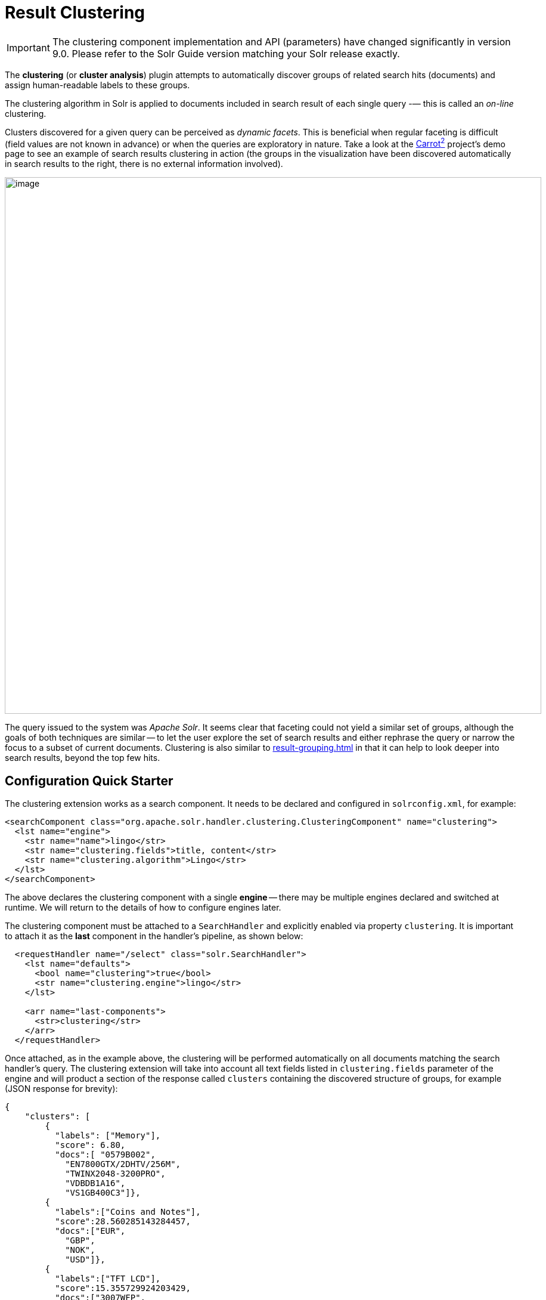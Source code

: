 = Result Clustering
// Licensed to the Apache Software Foundation (ASF) under one
// or more contributor license agreements.  See the NOTICE file
// distributed with this work for additional information
// regarding copyright ownership.  The ASF licenses this file
// to you under the Apache License, Version 2.0 (the
// "License"); you may not use this file except in compliance
// with the License.  You may obtain a copy of the License at
//
//   http://www.apache.org/licenses/LICENSE-2.0
//
// Unless required by applicable law or agreed to in writing,
// software distributed under the License is distributed on an
// "AS IS" BASIS, WITHOUT WARRANTIES OR CONDITIONS OF ANY
// KIND, either express or implied.  See the License for the
// specific language governing permissions and limitations
// under the License.

[IMPORTANT]
====
The clustering component implementation and API (parameters) have changed significantly in version 9.0.
Please refer to the Solr Guide version matching your Solr release exactly.
====

The *clustering* (or *cluster analysis*) plugin attempts to automatically discover groups of related search hits (documents) and assign human-readable labels to these groups.

The clustering algorithm in Solr is applied to documents included in search result of each single query -— this is called an _on-line_ clustering.

Clusters discovered for a given query can be perceived as _dynamic facets_.
This is beneficial when regular faceting is difficult (field values are not known in advance) or when the queries are exploratory in nature.
Take a look at the https://search.carrot2.org/#/search/web/apache%20solr/treemap[Carrot^2^] project's demo page to see an example of search results clustering in action (the groups in the visualization have been discovered automatically in search results to the right, there is no external information involved).

image::result-clustering/carrot2.png[image,width=900]

The query issued to the system was _Apache Solr_.
It seems clear that faceting could not yield a similar set of groups, although the goals of both techniques are similar -- to let the user explore the set of search results and either rephrase the query or narrow the focus to a subset of current documents.
Clustering is also similar to xref:result-grouping.adoc[] in that it can help to look deeper into search results, beyond the top few hits.

== Configuration Quick Starter

The clustering extension works as a search component.
It needs to be declared and configured in `solrconfig.xml`, for example:

[source,xml]
----
<searchComponent class="org.apache.solr.handler.clustering.ClusteringComponent" name="clustering">
  <lst name="engine">
    <str name="name">lingo</str>
    <str name="clustering.fields">title, content</str>
    <str name="clustering.algorithm">Lingo</str>
  </lst>
</searchComponent>
----

The above declares the clustering component with a single *engine* -- there may be multiple engines declared and switched at runtime.
We will return to the details of how to configure engines later.

The clustering component must be attached to a `SearchHandler` and explicitly enabled via property `clustering`.
It is important to attach it as the *last* component in the handler's pipeline, as shown below:

[source,xml]
----
  <requestHandler name="/select" class="solr.SearchHandler">
    <lst name="defaults">
      <bool name="clustering">true</bool>
      <str name="clustering.engine">lingo</str>
    </lst>

    <arr name="last-components">
      <str>clustering</str>
    </arr>
  </requestHandler>
----

Once attached, as in the example above, the clustering will be performed automatically
on all documents matching the search handler's query.
The clustering extension will take into
account all text fields listed in `clustering.fields` parameter of the engine and will
product a section of the response called `clusters` containing the discovered structure of
groups, for example (JSON response for brevity):

[source,json]
----
{
    "clusters": [
        {
          "labels": ["Memory"],
          "score": 6.80,
          "docs":[ "0579B002",
            "EN7800GTX/2DHTV/256M",
            "TWINX2048-3200PRO",
            "VDBDB1A16",
            "VS1GB400C3"]},
        {
          "labels":["Coins and Notes"],
          "score":28.560285143284457,
          "docs":["EUR",
            "GBP",
            "NOK",
            "USD"]},
        {
          "labels":["TFT LCD"],
          "score":15.355729924203429,
          "docs":["3007WFP",
            "9885A004",
            "MA147LL/A",
            "VA902B"]}
    ]
}
----

The `labels` element of each cluster is a dynamically discovered phrase that describes and applies to all document identifiers under `docs` element.

== Solr Distribution Example

The "techproducts" example included with Solr is pre-configured with all the necessary components for result clustering -- but they are disabled by default.

To enable the clustering component extension and the dedicated search handler configured to use it, specify a JVM System Property when running the example:

[source,bash]
----
bin/solr start -e techproducts -Dsolr.clustering.enabled=true
----

You can now try out the clustering handler by opening the following URL in a browser:

`\http://localhost:8983/solr/techproducts/clustering?q=\*:*&rows=100&wt=xml`

The output XML should include search hits and an array of automatically discovered clusters at the end, resembling the output shown here:

[source,xml]
----
<response>
  <lst name="responseHeader">
    <int name="status">0</int>
    <int name="QTime">299</int>
  </lst>
  <result name="response" numFound="32" start="0" maxScore="1.0">
    <doc>
      <str name="id">GB18030TEST</str>
      <str name="name">Test with some GB18030 encoded characters</str>
      <arr name="features">
        <str>No accents here</str>
        <str>这是一个功能</str>
        <str>This is a feature (translated)</str>
        <str>这份文件是很有光泽</str>
        <str>This document is very shiny (translated)</str>
      </arr>
      <float name="price">0.0</float>
      <str name="price_c">0,USD</str>
      <bool name="inStock">true</bool>
      <long name="_version_">1448955395025403904</long>
      <float name="score">1.0</float>
    </doc>

    <!-- more search hits, omitted -->
  </result>

  <arr name="clusters">
    <lst>
      <arr name="labels">
        <str>DDR</str>
      </arr>
      <double name="score">3.9599865057283354</double>
      <arr name="docs">
        <str>TWINX2048-3200PRO</str>
        <str>VS1GB400C3</str>
        <str>VDBDB1A16</str>
      </arr>
    </lst>
    <lst>
      <arr name="labels">
        <str>iPod</str>
      </arr>
      <double name="score">11.959228467119022</double>
      <arr name="docs">
        <str>F8V7067-APL-KIT</str>
        <str>IW-02</str>
        <str>MA147LL/A</str>
      </arr>
    </lst>

    <!-- More clusters here, omitted. -->

    <lst>
      <arr name="labels">
        <str>Other Topics</str>
      </arr>
      <double name="score">0.0</double>
      <bool name="other-topics">true</bool>
      <arr name="docs">
        <str>adata</str>
        <str>apple</str>
        <str>asus</str>
        <str>ati</str>
        <!-- other unassigned document IDs here -->
      </arr>
    </lst>
  </arr>
</response>
----

A few clusters discovered for this query (`\*:*`), separate all search hits into various categories: DDR, iPod, Hard Drive, etc.
Each cluster has a label and score that indicates the "goodness" of the cluster.
The score is algorithm-specific and is meaningful only in relation to the scores of other clusters in the same set.
In other words, if cluster _A_ has a higher score than cluster _B_, cluster _A_ should be of better quality (have a better label and/or more coherent document set).
Each cluster has an array of identifiers of documents belonging to it.
These identifiers correspond to the `uniqueKey` field declared in the schema.

Sometimes cluster labels may not make much sense (this depends on many factors -- text in clustered fields, number of documents, algorithm paramerters).
Also, some documents may be left out and not be clustered at all; these will be assigned to the synthetic _Other Topics_ group, marked with the `other-topics` property set to `true` (see the XML dump above for an example).
The score of the other topics group is zero.

== Installation

The clustering contrib extension requires all JARs under `contrib/clustering/lib`.

You can include the required contrib JARs in `solrconfig.xml` as shown below (by default paths are relative to the Solr core so they may need adjustments to your configuration, or an explicit specification of the `$solr.install.dir`):

[source,xml]
----
<lib dir="${solr.install.dir:../../..}/contrib/clustering/lib/" regex=".*\.jar" />
----

== Configuration

=== Component Configuration

The following properties control `ClusteringComponent` state.

`clustering`::
+
[%autowidth,frame=none]
|===
|Optional |Default: `false`
|===
+
The component is by default disabled, even if properly declared and attached to a search handler.
The `clustering` property must be set to `true` to enable it.
This can be done by setting up default parameters in the search handler as described in the next section.

`clustering.engine`::
+
[%autowidth,frame=none]
|===
|Optional |Default: _see description_
|===
+
Declares which engine to use.
If not present, the first declared active engine is used.

=== Clustering Engines

The declaration of clustering component in `solrconfig.xml` must include one or more predefined configurations called _engines_.
For example, consider the configuration below:

[source,xml]
----
<searchComponent class="org.apache.solr.handler.clustering.ClusteringComponent" name="clustering">
  <lst name="engine">
      <str name="name">lingo</str>
      <str name="clustering.algorithm">Lingo</str>
      <str name="clustering.fields">title, content</str>
  </lst>

  <lst name="engine">
      <str name="name">stc</str>
      <str name="clustering.algorithm">STC</str>
      <str name="clustering.fields">title</str>
  </lst>
</searchComponent>
----

This declares two separate engines (`lingo` and `stc`): these configurations have a different clustering algorithm, and a different set of clustered document fields.
The active engine can be selected by passing `clustering.engine=_name_` parameter at runtime (via URL) or as the default within the search handler's configuration, as shown below:

[source,xml]
----
<requestHandler name="/clustering" class="solr.SearchHandler">
  <lst name="defaults">
    <!-- Clustering component enabled. -->
    <bool name="clustering">true</bool>
    <str name="clustering.engine">stc</str>

    <!-- Cluster the top 100 search results - bump up the 'rows' parameter. -->
    <str name="rows">100</str>
  </lst>

  <!-- Append clustering at the end of the list of search components. -->
  <arr name="last-components">
    <str>clustering</str>
  </arr>
</requestHandler>
----

=== Clustering Engine Configuration Parameters

Each declared engine can be configured using a number of parameters described below.

`clustering.fields`::
+
[%autowidth,frame=none]
|===
s|Required |Default: none
|===
+
A comma (or space) separated list of text fields which should contain the text content for clustering.
At least one field must be provided.
The fields are separate from search handler's `fl` parameter so that clustered fields don't have to be included in the response.

`clustering.algorithm`::
+
[%autowidth,frame=none]
|===
s|Required |Default: none
|===
+
The clustering algorithm is the actual logic (implementation) that discovers relationships among the documents and forms human-readable cluster labels.
This parameter sets the name of the clustering algorithm this engine is going to use.
Algorithms are supplied to Solr via Carrot^2^-defined service extension.
By default, the following open-source algorithms should be available: `Lingo`, `STC`, `Bisecting K-Means`.
A commercial clustering algorithm `Lingo3G` plugs into the same extension point and can be used, if it is available on classpath.

.How to choose the Clustering Algorithm?
****
The question of which algorithm to choose depends on the amount of traffic, the expected result, and the input data (each algorithm will cluster the input slightly differently).
There is no one answer which algorithm is "the best": Lingo3G provides hierarchical clusters, Lingo and STC provide flat clusters.
STC is faster than Lingo, but arguably produces less intuitive clusters, Lingo3G is the fastest algorithm but is not free or open source...
Experiment and pick one that suits your needs.

For a comparison of characteristics of these algorithms see the following links:

* https://carrot2.github.io/release/4.0.4/doc/algorithms/
* https://carrotsearch.com/lingo3g-comparison.html

The clustering component lists all available algorithms, languages and algorithm-language compatibility at startup.
You can peek at startup logs to see what's available in your Solr installation.
****

`clustering.maxLabels`::
+
[%autowidth,frame=none]
|===
|Optional |Default: none
|===
+
Maximum number of returned cluster labels (if the algorithm returns more labels, the list will be truncated).
By default all labels are returned.

`clustering.includeSubclusters`::
+
[%autowidth,frame=none]
|===
|Optional |Default: none
|===
+
If `true`, sub-clusters are included in the response for algorithms that support hierarchical clustering.
`false` causes only top-level clusters to be returned.

`clustering.includeOtherTopics`::
+
[%autowidth,frame=none]
|===
|Optional |Default: `true`
|===
+
If `true`, a synthetic cluster called _Other Topics_, consisting of all documents not assigned to any other cluster is formed and returned.
If there is no need for this synthetic cluster, it can be set to `false`.

`clustering.resources`::
+
[%autowidth,frame=none]
|===
|Optional |Default: none
|===
+
Location of algorithm-specific resources and configuration files (stop words, other lexical resources, default settings).
This property is `null` by default and all resources are read from their respective algorithm default resource pool (JARs).
If this property is not empty, it resolves relative to Solr core's configuration directory.
This parameter can be applied during Solr startup _only_, it can't be overriden per-request.

There are more properties applying to engine configuration.
We describe these in functional sections that follow.

=== Full Field and Query-Context (Snippet) Clustering

The clustering algorithm can consume full content of fields or just the left and right context around query-matching regions (so-called _snippets_).
Contrary to the intuition, using query contexts can increase the quality of clustering even if it feeds less data to the algorithm.
This is typically caused by the fact that snippets are more focused around the phrases and terms surrounding the query and the algorithm has a better signal-to-noise ratio of data to work with.

We recommend using query contexts when fields contain a lot of content (this would affect clustering performance).

The following three properties control whether the context or full content are processed and how snippets are formed for clustering.

`clustering.preferQueryContext`::
+
[%autowidth,frame=none]
|===
|Optional |Default: none
|===
+
If `true`, the engine will try to extract context around the query matching regions and use these contexts as input for the clustering algorithm.

`clustering.contextSize`::
+
[%autowidth,frame=none]
|===
|Optional |Default: none
|===
+
The maximum size, in characters, of each snippet created by the context retrieval algorithm (internal highlighter).

`clustering.contextCount`::
+
[%autowidth,frame=none]
|===
|Optional |Default: none
|===
+
The maximum number of different, non-contiguous snippets from a single field.

=== Default Clustering Language

The default implementations of clustering algorithms in Carrot^2^ (shipped with Solr) have built-in support (stemming, stop words) for preprocessing a number of languages.
It is important to provide the clustering algorithm with a hint of what language should be used for clustering.
This can be done in two ways -- by passing the name of the default language or by providing the language as a field with each document.
The following two engine configuration parameters control this:

`clustering.language`::
+
[%autowidth,frame=none]
|===
|Optional |Default: `English`
|===
+
Name of the default language to use for clustering.
The provided language must be available and the clustering algorithm must support it.

`clustering.languageField`::
+
[%autowidth,frame=none]
|===
|Optional |Default: none
|===
+
Name of the document field that stores the document's language.
If the field does not exist for a document or the value is blank, the default language is used.

The list of supported languages can change dynamically (languages are loaded via external service provider extension) and may depend on the selected algorithm (algorithms can support a subset of languages for which resources are available).
The clustering component will log all supported algorithm-language pairs at Solr startup, so you can inspect what's supported on your particular Solr instance.
For example:

[source,text]
----
2020-10-29 [...] Clustering algorithm Lingo3G loaded with support for the following languages: Dutch, English
2020-10-29 [...] Clustering algorithm Lingo loaded with support for the following languages: Danish, Dutch, English, Finnish, French, German, Hungarian, Italian, Norwegian, Portuguese, Romanian, Russian, Spanish, Swedish, Turkish
2020-10-29 [...] Clustering algorithm Bisecting K-Means loaded with support for the following languages: Danish, Dutch, English, Finnish, French, German, Hungarian, Italian, Norwegian, Portuguese, Romanian, Russian, Spanish, Swedish, Turkish
----

=== Handling Multilingual Content

It is often the case that the index (and query result) contains documents in _multiple_ languages.
Clustering such search results is problematic.
Ideally, the engine should translate (or understand) the content of documents and then group relevant information together, regardless of the language it is written in.

In reality, clustering algorithms are typically much simpler -- they infer similarity between documents from statistical properties of terms and phrases that occur in those documents.
So texts written in different languages will not cluster too well.

To deal witht his situation the default clustering component implementation in Solr will try to first group all documents by their language and then apply clustering to each sub-group in that language.
It is recommended to store the language of each document as its separate field and point at it using the `clustering.languageField` configuration property described above.

== Tweaking Algorithm Settings

The clustering algorithms that come with Solr use their default parameter values and language resources.
We highly recommend tuning both for production uses.
Improving the default language resources to include words and phrases common to a particular document domain will improve clustering quality significantly.

Carrot^2^ algorithms have an extensive set of parameters and language resource tuning options.
Please refer to https://carrot2.github.io/release/latest/[up-to-date project documentation].
In particular, the language resources section and each algorithm's attributes section.


=== Changing Clustering Algorithm Parameters

Clustering algorithm settings can be changed via Solr parameters either
permanently (in the Engine's declaration) or per-request (via Solr URL parameters).

For example, let's assume the following engine configuration:

[source,xml]
----
<lst name="engine">
  <str name="name">lingo</str>
  <str name="clustering.algorithm">Lingo</str>
  <str name="clustering.fields">name, features</str>
  <str name="clustering.language">English</str>
</lst>
----

First, locate the configuration parameters for the Lingo algorithm
at https://carrot2.github.io/release/latest/[Carrot^2^ documentation site]:

image::result-clustering/carrot2-docs-attrs1.png[image,scaledwidth=75%]

Then locate the particular setting you'd like to change and note the
REST API path to that setting (in this case the parameter is
`minClusterSize` and its path is `preprocessing.documentAssigner.minClusterSize`):

image::result-clustering/carrot2-docs-attrs2.png[image,scaledwidth=75%]

Now add the full path-value pair to the engine's configuration:

[source,xml]
----
<lst name="engine">
  <str name="name">lingo</str>
  <str name="clustering.algorithm">Lingo</str>
  <str name="clustering.fields">name, features</str>
  <str name="clustering.language">English</str>

  <int name="preprocessing.documentAssigner.minClusterSize">3</int>
</lst>
----

The following rules apply.

* The type of the parameter must be consistent with the type listed in Carrot^2^ specification.

* If the parameter is added to the engine's configuration in `solrconfig.xml`, the core must be reloaded for the changes to be picked up.
Alternatively, pass the parameter via the request URL to change things dynamically on a per-request basis.
For example, if you have the "techproducts" example running, this will cut the clusters to only those containing at least three documents:
 `http://localhost:8983/solr/techproducts/clustering?q=\*:*&rows=100&wt=json&preprocessing.documentAssigner.minClusterSize=3`

* For complex types, the parameter key with the name of the instantiated type must precede any of its own parameters.

=== Custom Language Resources

Clustering algorithms rely on language and domain-specific language resources to
improve the quality of clusters (by discarding domain-specific noise and boilerplate language).

By default, language resources are read from the engine-declared algorithm default JAR.
You can pass a custom location for these resources by specifying the `clustering.resources` parameter.
The value of this parameter resolves to a location relative to Solr core's configuration directory.
For example, the following definition:

[source,xml]
----
<lst name="engine">
  <str name="name">lingo</str>
  <str name="clustering.algorithm">Lingo</str>
  <str name="clustering.fields">name, features</str>
  <str name="clustering.language">English</str>

  <str name="clustering.resources">lingo-resources</str>
</lst>
----

would result in the following log entry and expected resource location:

[source,text]
----
Clustering algorithm resources first looked up relative to: [.../example/techproducts/solr/techproducts/conf/lingo-resources]
----

The best way to start tuning algorithm resources is to copy all the defaults from its
corresponding Carrot^2^ JAR file (or Carrot^2^ distribution).

== Performance Considerations

Clustering of search results comes with some performance considerations:

* The cost of fetching a larger-than-usual number of search results (50, 100 or more documents),
* Additional computational cost of the clustering itself.
* In distributed mode the content of document fields for clustering is collected from shards and adds some additional network overhead.

For simple queries, the clustering time will usually dominate everything else.
If document fields are very long, the retrieval of stored content can become a bottleneck.

The performance impact of clustering can be lowered in several ways.

* Cluster less data: use query context (snippets) instead of full field content (`clustering.preferQueryContext=true`).
* Perform clustering on just a subset of document fields or curate fields for clustering (add abstracts at indexing-time) to make the input smaller.
* Tune the performance attributes related directly to a specific algorithm.
* Try a different, faster algorithm (STC instead of Lingo, Lingo3G instead of STC).


== Additional Resources

The following resources provide additional information about the clustering component in Solr and its potential applications.

* Clustering and Visualization of Solr search results (Berlin BuzzWords conference, *2011*): http://2011.berlinbuzzwords.de/sites/2011.berlinbuzzwords.de/files/solr-clustering-visualization.pdf
